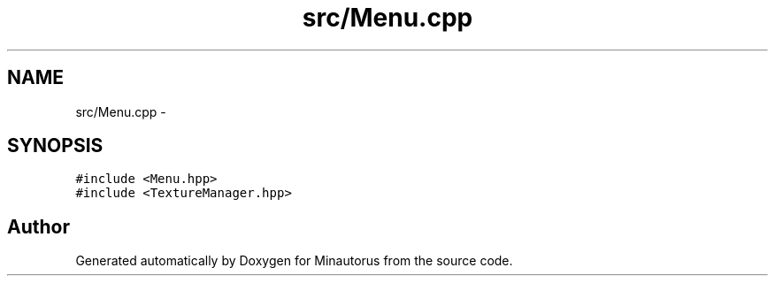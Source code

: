 .TH "src/Menu.cpp" 3 "Tue Mar 17 2015" "Minautorus" \" -*- nroff -*-
.ad l
.nh
.SH NAME
src/Menu.cpp \- 
.SH SYNOPSIS
.br
.PP
\fC#include <Menu\&.hpp>\fP
.br
\fC#include <TextureManager\&.hpp>\fP
.br

.SH "Author"
.PP 
Generated automatically by Doxygen for Minautorus from the source code\&.
